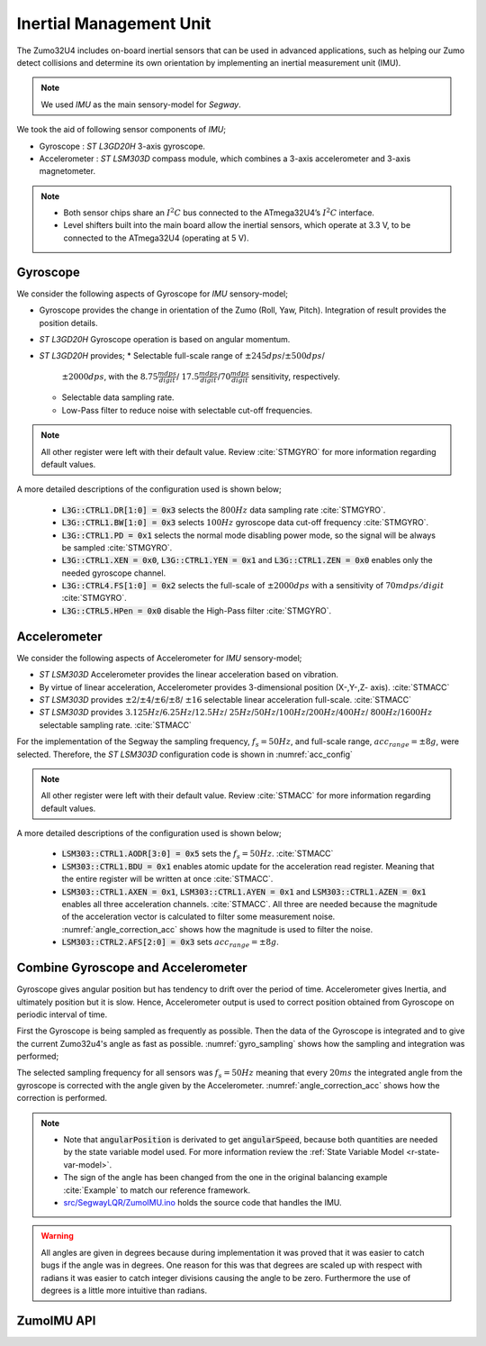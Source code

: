 .. _r-imu:

Inertial Management Unit
------------------------

The Zumo32U4 includes on-board inertial sensors that can be used in advanced
applications, such as helping our Zumo detect collisions and determine its own
orientation by implementing an inertial measurement unit (IMU).

.. note::

  We used *IMU* as the main sensory-model for *Segway*.

We took the aid of following sensor components of *IMU*;

* Gyroscope : *ST L3GD20H* 3-axis gyroscope.
* Accelerometer : *ST LSM303D* compass module, which combines a 3-axis
  accelerometer and 3-axis magnetometer.

.. note::

  * Both sensor chips share an :math:`I^2C` bus connected to the ATmega32U4’s
    :math:`I^2C` interface.
  * Level shifters built into the main board allow the inertial sensors, which
    operate at 3.3 V, to be connected to the ATmega32U4 (operating at 5 V).

Gyroscope
+++++++++

We consider the following aspects of Gyroscope for *IMU* sensory-model;

* Gyroscope provides the change in orientation of the Zumo (Roll, Yaw, Pitch).
  Integration of result provides the position details.
* *ST L3GD20H* Gyroscope operation is based on angular momentum.
* *ST L3GD20H* provides;
  * Selectable full-scale range of :math:`\pm245dps`/:math:`\pm500dps`/
    :math:`\pm2000dps`, with the :math:`8.75\frac{mdps}{digit}`/
    :math:`17.5\frac{mdps}{digit}`/:math:`70\frac{mdps}{digit}` sensitivity,
    respectively.
  * Selectable data sampling rate.
  * Low-Pass filter to reduce noise with selectable cut-off frequencies.


.. _gyro_config:
.. code-block:: c
  :caption: Gyroscope configuration :cite:`Example`

  // Set up the L3GD20H gyro.
  gyro.init();

  // 800 Hz output data rate,
  // low-pass filter cutoff 100 Hz.
  gyro.writeReg(L3G::CTRL1, 0b11111010);

  // 2000 dps full scale.
  gyro.writeReg(L3G::CTRL4, 0b00100000);

  // High-pass filter disabled.
  gyro.writeReg(L3G::CTRL5, 0b00000000);

.. note::

  All other register were left with their default value. Review :cite:`STMGYRO`
  for more information regarding default values.

A more detailed descriptions of the configuration used is shown below;

  * :code:`L3G::CTRL1.DR[1:0] = 0x3` selects the :math:`800 Hz` data sampling
    rate :cite:`STMGYRO`.
  * :code:`L3G::CTRL1.BW[1:0] = 0x3` selects :math:`100 Hz` gyroscope data
    cut-off frequency :cite:`STMGYRO`.
  * :code:`L3G::CTRL1.PD = 0x1` selects the normal mode disabling power mode,
    so the signal will be always be sampled :cite:`STMGYRO`.
  * :code:`L3G::CTRL1.XEN = 0x0`, :code:`L3G::CTRL1.YEN = 0x1` and
    :code:`L3G::CTRL1.ZEN = 0x0` enables only the needed gyroscope channel.
  * :code:`L3G::CTRL4.FS[1:0] = 0x2` selects the full-scale of
    :math:`\pm2000dps` with a sensitivity of :math:`70mdps/digit`
    :cite:`STMGYRO`.
  * :code:`L3G::CTRL5.HPen = 0x0` disable the High-Pass filter :cite:`STMGYRO`.

Accelerometer
+++++++++++++

We consider the following aspects of Accelerometer for *IMU* sensory-model;

* *ST LSM303D* Accelerometer provides the linear acceleration based on
  vibration.
* By virtue of linear acceleration, Accelerometer provides 3-dimensional
  position (X-,Y-,Z- axis). :cite:`STMACC`
* *ST LSM303D* provides :math:`\pm2`/:math:`\pm4`/:math:`\pm6`/:math:`\pm8`/
  :math:`\pm16` selectable linear acceleration full-scale. :cite:`STMACC`
* *ST LSM303D* provides :math:`3.125Hz`/:math:`6.25Hz`/:math:`12.5Hz`/
  :math:`25Hz`/:math:`50Hz`/:math:`100Hz`/:math:`200Hz`/:math:`400Hz`/
  :math:`800Hz`/:math:`1600Hz` selectable sampling rate. :cite:`STMACC`

For the implementation of the Segway the sampling frequency, :math:`f_s = 50Hz`,
and full-scale range, :math:`acc_{range} = \pm8g`, were selected. Therefore,
the *ST LSM303D* configuration code is shown in :numref:`acc_config`

.. _acc_config:
.. code-block:: c
  :caption: Compass configuration :cite:`Example`

  // Set up the LSM303D accelerometer.
  compass.init();

  // 50 Hz output data rate
  compass.writeReg(LSM303::CTRL1, 0x57);

  // 8 g full-scale
  compass.writeReg(LSM303::CTRL2, 0x18);

.. note::

  All other register were left with their default value. Review :cite:`STMACC`
  for more information regarding default values.

A more detailed descriptions of the configuration used is shown below;

  * :code:`LSM303::CTRL1.AODR[3:0] = 0x5` sets the :math:`f_s = 50Hz`.
    :cite:`STMACC`
  * :code:`LSM303::CTRL1.BDU = 0x1` enables atomic update for the acceleration
    read register. Meaning that the entire register will be written at once
    :cite:`STMACC`.
  * :code:`LSM303::CTRL1.AXEN = 0x1`, :code:`LSM303::CTRL1.AYEN = 0x1` and
    :code:`LSM303::CTRL1.AZEN = 0x1` enables all three acceleration channels.
    :cite:`STMACC`. All three are needed because the magnitude of the
    acceleration vector is calculated to filter some measurement noise.
    :numref:`angle_correction_acc` shows how the magnitude is used to filter the
    noise.
  * :code:`LSM303::CTRL2.AFS[2:0] = 0x3` sets :math:`acc_{range} = \pm8g`.


Combine Gyroscope and Accelerometer
+++++++++++++++++++++++++++++++++++

Gyroscope gives angular position but has tendency to drift over the period of
time. Accelerometer gives Inertia, and ultimately position but it is slow.
Hence, Accelerometer output is used to correct position obtained from
Gyroscope on periodic interval of time.

First the Gyroscope is being sampled as frequently as possible. Then the data
of the Gyroscope is integrated and to give the current Zumo32u4's angle as
fast as possible. :numref:`gyro_sampling` shows how the sampling and integration
was performed;

.. _gyro_sampling:
.. code-block:: c
  :caption: Gyroscope angle sampling and integration :cite:`Example`

  /** Zumos Gyro */
  L3G gyro;


  /**
  * Reads the Gyro changing rate and integrate it adding it to the angle
  */
  void sampleGyro() {
    // Figure out how much time has passed since the last update.
    static uint16_t lastUpdate = 0;
    uint16_t m = micros();
    uint16_t dt = m - lastUpdate;
    float gyroAngularSpeed = 0;
    lastUpdate = m;

    gyro.read();
    // Obtain the angular speed out of the gyro. The gyro's
    // sensitivity is 0.07 dps per digit.
    gyroAngularSpeed = ((float)gyroOffsetY - (float)gyro.g.y) * 70 / 1000.0;

    // Calculate how much the angle has changed, in degrees, and
    // add it to our estimation of the current angle.
    angularPosition += gyroAngularSpeed * dt / 1000000.0;
  }

The selected sampling frequency for all sensors was :math:`f_s=50Hz` meaning
that every :math:`20ms` the integrated angle from the gyroscope is corrected
with the angle given by the Accelerometer. :numref:`angle_correction_acc` shows
how the correction is performed.

.. _angle_correction_acc:
.. code-block:: c
  :caption: Integrated gyroscope angle correction with accelerometer's angle
            :cite:`Example`

  /** Zumos Accelerometer */
  LSM303 compass;


  /**
   * Read the acceleormeter and adjust the angle
   */
  void sampleAccelerometer() {
    static uint16_t lastUpdate = 0;
    uint16_t m = micros();
    uint16_t dt = m - lastUpdate;
    float gyroAngularSpeed = 0;

    lastUpdate = m;

    compass.read();
    accelerometerAngle = atan2(compass.a.z, -compass.a.x) * 180 / M_PI;

    // Calculate the magnitude of the measured acceleration vector,
    // in units of g.
    LSM303::vector<float> const aInG = {
      (float)compass.a.x / 4096,
      (float)compass.a.y / 4096,
      (float)compass.a.z / 4096}
    ;
    float mag = sqrt(LSM303::vector_dot(&aInG, &aInG));

    // Calculate how much weight we should give to the
    // accelerometer reading.  When the magnitude is not close to
    // 1 g, we trust it less because it is being influenced by
    // non-gravity accelerations, so we give it a lower weight.
    float weight = 1 - 5 * abs(1 - mag);
    weight = constrain(weight, 0, 1);
    weight /= 10;


    // Adjust the angle estimation.  The higher the weight, the
    // more the angle gets adjusted.
    angularPosition = weight * accelerometerAngle + (1 - weight) * angularPosition;
    angularSpeed = (angularPosition - prevAngularPosition) * 1000000.0 / dt;
    prevAngularPosition = angularPosition;

  }

.. note::
  * Note that :code:`angularPosition` is derivated to get :code:`angularSpeed`,
    because both quantities are needed by the state variable model used. For
    more information review the :ref:`State Variable Model <r-state-var-model>`.
  * The sign of the angle has been changed from the one in the original
    balancing example :cite:`Example` to match our reference framework.
  * `src/SegwayLQR/ZumoIMU.ino <https://github.com/pjcuadra/zumosegway/blob/master/src/SegwayLQR/ZumoIMU.ino>`_
    holds the source code that handles the IMU.

.. warning::
  All angles are given in degrees because during implementation it was proved
  that it was easier to catch bugs if the angle was in degrees. One reason for
  this was that degrees are scaled up with respect with radians it was easier
  to catch integer divisions causing the angle to be zero. Furthermore the use
  of degrees is a little more intuitive than radians.


ZumoIMU API
+++++++++++

.. cpp:class:: ZumoIMU

  .. cpp:var:: float accelerometerAngle = 0

    Accelerometer angle

  .. cpp:var:: L3G gyro

    Zumo's Gyro

  .. cpp:var:: LSM303 compass

    Zumo'ss Accelerometer

  .. cpp:var:: float gyroOffsetY

    Gyro's bias

  .. cpp:var:: float prevAngularPosition = 0

    Previous Angular position


  .. cpp:function:: void setupIMU()

    Setup the Gyro and Accelerometer

  .. cpp:function:: void sampleGyro()

    Reads the Gyro changing rate and integrate it adding it to the angle

  .. cpp:function:: void sampleAccelerometer()

    Read the accelerometer and adjust the angle

  .. cpp:function:: void calibrateGyro()

    Calibrate the Gyroscope. Get the bias.


.. only:: html

 .. bibliography:: ../_static/references.bib
  :style: plain
  :filter: docname in docnames

